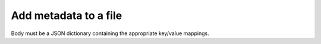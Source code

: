 ..
      Copyright European Organization for Nuclear Research (CERN)

      Licensed under the Apache License, Version 2.0 (the "License");
      You may not use this file except in compliance with the License.
      You may obtain a copy of the License at http://www.apache.org/licenses/LICENSE-2.0

----------------------
Add metadata to a file
----------------------


.. sequence-diagram::

   HTTPClient::
   Rucio::

   HTTPClient:Rucio.POST files/{scope}/{fileName}/metadata

Body must be a JSON dictionary containing the appropriate key/value mappings.
